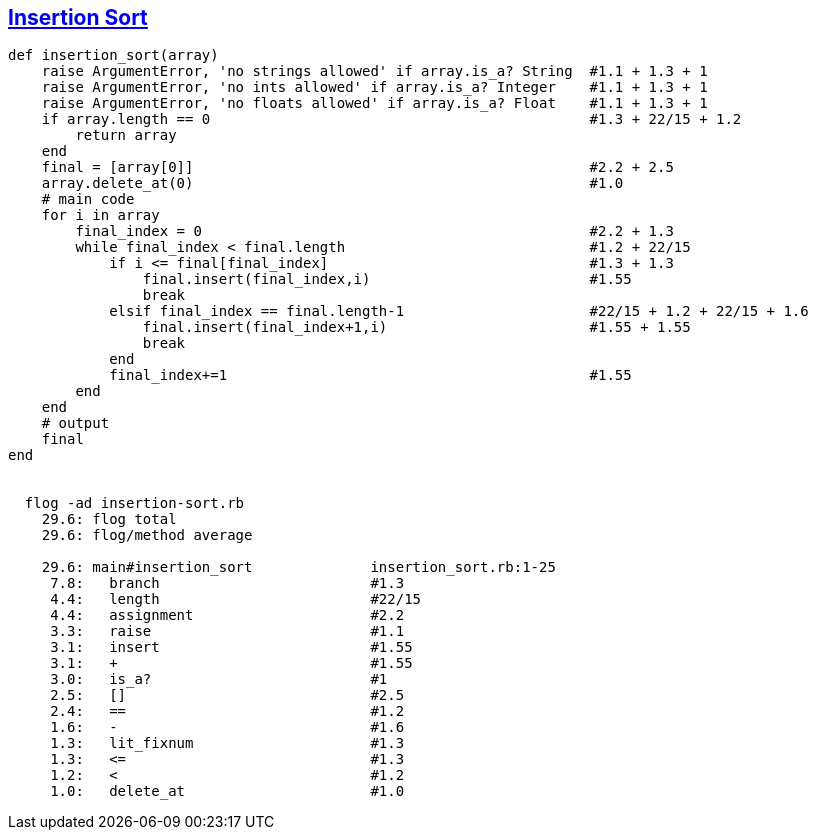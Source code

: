 == https://medium.com/@marcifey/insertion-sort-in-ruby-b538c55591f4/[Insertion Sort]
```ruby
def insertion_sort(array)
    raise ArgumentError, 'no strings allowed' if array.is_a? String  #1.1 + 1.3 + 1 
    raise ArgumentError, 'no ints allowed' if array.is_a? Integer    #1.1 + 1.3 + 1 
    raise ArgumentError, 'no floats allowed' if array.is_a? Float    #1.1 + 1.3 + 1
    if array.length == 0                                             #1.3 + 22/15 + 1.2
        return array
    end
    final = [array[0]]                                               #2.2 + 2.5
    array.delete_at(0)                                               #1.0
    # main code
    for i in array
        final_index = 0                                              #2.2 + 1.3
        while final_index < final.length                             #1.2 + 22/15
            if i <= final[final_index]                               #1.3 + 1.3
                final.insert(final_index,i)                          #1.55
                break
            elsif final_index == final.length-1                      #22/15 + 1.2 + 22/15 + 1.6
                final.insert(final_index+1,i)                        #1.55 + 1.55
                break
            end
            final_index+=1                                           #1.55
        end
    end
    # output
    final
end

	
  flog -ad insertion-sort.rb
    29.6: flog total
    29.6: flog/method average

    29.6: main#insertion_sort              insertion_sort.rb:1-25
     7.8:   branch                         #1.3
     4.4:   length                         #22/15
     4.4:   assignment                     #2.2
     3.3:   raise                          #1.1
     3.1:   insert                         #1.55
     3.1:   +                              #1.55
     3.0:   is_a?                          #1
     2.5:   []                             #2.5
     2.4:   ==                             #1.2
     1.6:   -                              #1.6
     1.3:   lit_fixnum                     #1.3
     1.3:   <=                             #1.3
     1.2:   <                              #1.2
     1.0:   delete_at                      #1.0

```
